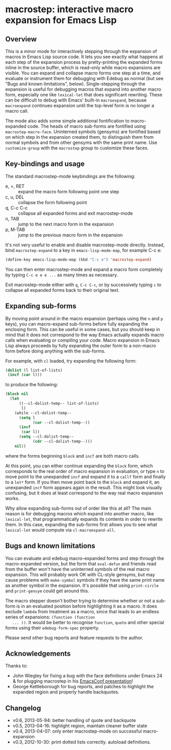 * macrostep: interactive macro expansion for Emacs Lisp

** Overview
   This is a minor mode for interactively stepping through the
   expansion of macros in Emacs Lisp source code. It lets you see
   exactly what happens at each step of the expansion process by
   pretty-printing the expanded forms inline in the source buffer,
   which is read-only while macro expansions are visible. You can
   expand and collapse macro forms one step at a time, and evaluate or
   instrument them for debugging with Edebug as normal (but see "Bugs
   and known limitations", below). Single-stepping through the
   expansion is useful for debugging macros that expand into another
   macro form, especially one like =lexical-let= that does significant
   rewriting. These can be difficult to debug with Emacs' built-in
   =macroexpand=, because =macroexpand= continues expansion until the
   top-level form is no longer a macro call.

   The mode also adds some simple additional fontification to
   macro-expanded code. The heads of macro sub-forms are fontified
   using =macrostep-macro-face=. Uninterned symbols (gensyms) are
   fontified based on which step in the expansion created them, to
   distinguish them from normal symbols and from other gensyms with
   the same print name. Use =customize-group= with the =macrostep=
   group to customize these faces.

** Key-bindings and usage
   The standard macrostep-mode keybindings are the following:
 
    - e, =, RET  :: expand the macro form following point one step
    - c, u, DEL  :: collapse the form following point
    - q, C-c C-c :: collapse all expanded forms and exit macrostep-mode
    - n, TAB     :: jump to the next macro form in the expansion
    - p, M-TAB   :: jump to the previous macro form in the expansion

    It's not very useful to enable and disable macrostep-mode
    directly. Instead, bind =macrostep-expand= to a key in
    =emacs-lisp-mode-map=, for example C-c e:

#+BEGIN_SRC emacs-lisp
  (define-key emacs-lisp-mode-map (kbd "C-c e") 'macrostep-expand)
#+END_SRC

    You can then enter macrostep-mode and expand a macro form
    completely by typing =C-c e e e ...= as many times as necessary.

    Exit macrostep-mode either with =q=, =C-c C-c=, or by successively
    typing =c= to collapse all expanded forms back to their original
    text.

** Expanding sub-forms
    By moving point around in the macro expansion (perhaps using the
    =n= and =p= keys), you can macro-expand sub-forms before fully
    expanding the enclosing form. This can be useful in some cases,
    but you should keep in mind that it does not correspond to the way
    Emacs actually expands macro calls when evaluating or compiling
    your code.  Macro expansion in Emacs Lisp always proceeds by fully
    expanding the outer form to a non-macro form before doing anything
    with the sub-forms.
    
    For example, with =cl= loaded, try expanding the following form:

#+BEGIN_SRC emacs-lisp
   (dolist (l list-of-lists)
    (incf (car l)))
#+END_SRC

   to produce the following:

#+BEGIN_SRC emacs-lisp
  (block nil
    (let
        ((--cl-dolist-temp-- list-of-lists)
         l)
      (while --cl-dolist-temp--
        (setq l
              (car --cl-dolist-temp--))
        (incf
         (car l))
        (setq --cl-dolist-temp--
              (cdr --cl-dolist-temp--)))
      nil))
#+END_SRC

   where the forms beginning =block= and =incf= are both macro calls.

   At this point, you can either continue expanding the =block= form,
   which corresponds to the real order of macro expansion in
   evaluation, or type =n= to move point to the unexpanded =incf= and
   expand it to a =callf= form and finally to a =let*= form.  If you
   then move point back to the =block= and expand it, an unexpanded
   =incf= form appears again in the result.  This might look visually
   confusing, but it does at least correspond to the way real macro
   expansion works.

   Why allow expanding sub-forms out of order like this at all? The
   main reason is for debugging macros which expand into another
   macro, like =lexical-let=, that programmatically expands its
   contents in order to rewrite them.  In this case, expanding the
   sub-forms first allows you to see what =lexical-let= would compute
   via =cl-macroexpand-all=.


** Bugs and known limitations
   You can evaluate and edebug macro-expanded forms and step through
   the macro-expanded version, but the form that =eval-defun= and
   friends read from the buffer won't have the uninterned symbols of
   the real macro expansion.  This will probably work OK with CL-style
   gensyms, but may cause problems with =make-symbol= symbols if they
   have the same print name as another symbol in the expansion. It's
   possible that using =print-circle= and =print-gensym= could get
   around this.

   The macro stepper doesn't bother trying to determine whether or not
   a sub-form is in an evaluated position before highlighting it as a
   macro. It does exclude =lambda= from treatment as a macro, since
   that leads to an endless series of expansions: =(function (function
   ... ))=. It would be better to recognise =function=, =quote= and
   other special forms using their =edebug-form-spec= property.

   Please send other bug reports and feature requests to the author.

** Acknowledgements
   Thanks to:
   - John Wiegley for fixing a bug with the face definitions under
     Emacs 24 & for plugging macrostep in his [[http://youtu.be/RvPFZL6NJNQ][EmacsConf presentation]]!
   - George Kettleborough for bug reports, and patches to highlight
     the expanded region and properly handle backquotes.

** Changelog
   - v0.6, 2013-05-94: better handling of quote and backquote
   - v0.5, 2013-04-16: highlight region, maintain cleaner buffer state
   - v0.4, 2013-04-07: only enter macrostep-mode on successful
     macro-expansion
   - v0.3, 2012-10-30: print dotted lists correctly. autoload
     definitions.

#+OPTIONS: author:nil email:nil toc:nil timestamp:nil
